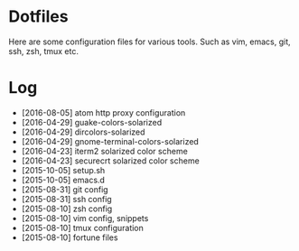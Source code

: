 * Dotfiles

Here are some configuration files for various tools. Such as vim, emacs, git, ssh, zsh, tmux etc.

* Log

- [2016-08-05] atom http proxy configuration
- [2016-04-29] guake-colors-solarized
- [2016-04-29] dircolors-solarized
- [2016-04-29] gnome-terminal-colors-solarized
- [2016-04-23] iterm2 solarized color scheme
- [2016-04-23] securecrt solarized color scheme
- [2015-10-05] setup.sh
- [2015-10-05] emacs.d
- [2015-08-31] git config
- [2015-08-31] ssh config
- [2015-08-10] zsh config
- [2015-08-10] vim config, snippets
- [2015-08-10] tmux configuration
- [2015-08-10] fortune files
